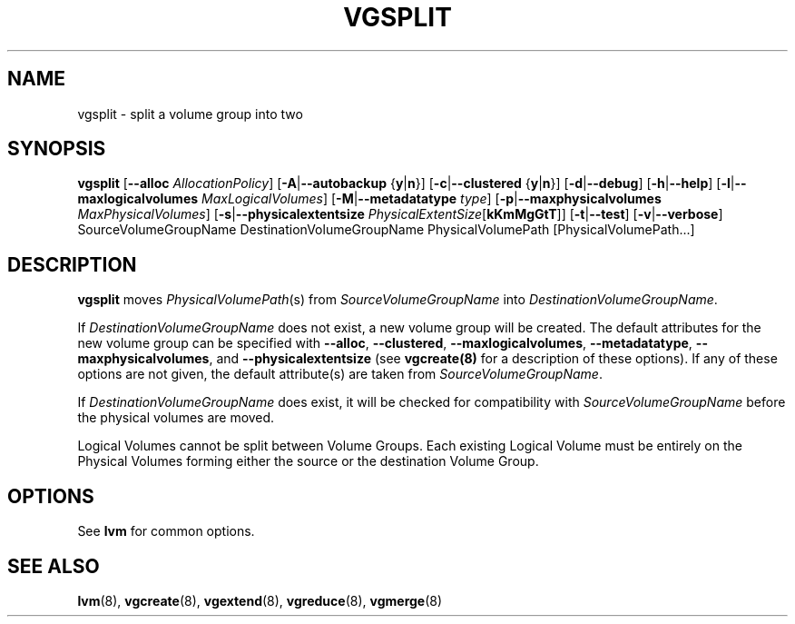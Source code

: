.TH VGSPLIT 8 "LVM TOOLS" "Sistina Software UK" \" -*- nroff -*-
.SH NAME
vgsplit \- split a volume group into two
.SH SYNOPSIS
.B vgsplit
.RB [ \-\-alloc
.IR AllocationPolicy ]
.RB [ \-A | \-\-autobackup " {" y | n }]
.RB [ \-c | \-\-clustered " {" y | n }]
.RB [ \-d | \-\-debug ]
.RB [ \-h | \-\-help ]
.RB [ \-l | \-\-maxlogicalvolumes
.IR MaxLogicalVolumes ]
.RB [ -M | \-\-metadatatype
.IR type ]
.RB [ -p | \-\-maxphysicalvolumes
.IR MaxPhysicalVolumes ]
.RB [ \-s | \-\-physicalextentsize
.IR PhysicalExtentSize [ \fBkKmMgGtT\fR ]]
.RB [ \-t | \-\-test ]
.RB [ \-v | \-\-verbose ]
SourceVolumeGroupName DestinationVolumeGroupName
PhysicalVolumePath [PhysicalVolumePath...]
.SH DESCRIPTION
.B vgsplit 
moves
.IR PhysicalVolumePath (s)
from
.I SourceVolumeGroupName
into
.I DestinationVolumeGroupName\fP.

If
.I DestinationVolumeGroupName
does not exist, a new volume group will be created.  The default attributes
for the new volume group can be specified with \fB\-\-alloc\fR,
\fB\-\-clustered\fR, \fB\-\-maxlogicalvolumes\fR, \fB\-\-metadatatype\fR,
\fB\-\-maxphysicalvolumes\fR, and \fB\-\-physicalextentsize\fR
(see \fBvgcreate(8)\fR for a description of these options).
If any of these options are not given, the default attribute(s) are taken
from
.I SourceVolumeGroupName\fP.

If
.I DestinationVolumeGroupName
does exist, it will be checked for compatibility with
.I SourceVolumeGroupName
before the physical volumes are moved.

Logical Volumes cannot be split between Volume Groups.
Each existing Logical Volume must be entirely on the Physical Volumes forming
either the source or the destination Volume Group.
.SH OPTIONS
See \fBlvm\fP for common options.
.SH SEE ALSO
.BR lvm (8), 
.BR vgcreate (8), 
.BR vgextend (8), 
.BR vgreduce (8),
.BR vgmerge (8)
